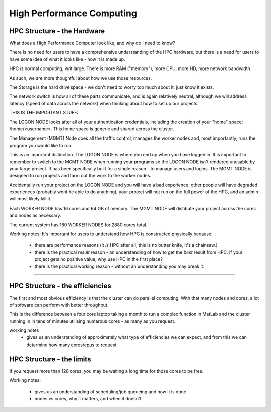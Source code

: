 ==========================
High Performance Computing
==========================

HPC Structure - the Hardware
============================

What does a High Performance Computer look like, and why do I need to know?

There is no need for users to have a comprehensive understanding of the HPC 
hardware, but there is a need for users to have some idea of what it looks 
like - how it is made up.

HPC is normal computing, writ large. There is more RAM ("memory"), more CPU, 
more HD, more network bandwidth.

As such, we are more thoughtful about how we use those resources.

.. image:: imgs/hpc_structure.png

The Storage is the hard drive space - we don't need to worry too much about it, 
just know it exists.

The network switch is how all of these parts communicate, and is again 
relatively neutral, although we will address latency (speed of data across the 
network) when thinking about how to set up our projects.

THIS IS THE IMPORTANT STUFF:

The LOGON NODE looks after all of your authentication credentials, including 
the creation of your "home" space: /home/<username>. This home space is 
generic and shared across the cluster.

The Management (MGMT) Node does all the traffic control, manages the worker 
nodes and, most importantly, runs the program you would like to run.

This is an important distinction. The LOGON NODE is where you end up when 
you have logged in. It is important to remember to switch to the MGMT NODE when
running your programs so the LOGON NODE isn't rendered unusable by your large 
project. It has been specifically built for a single reason - to manage users 
and logins. The MGMT NODE is designed to run projects and farm out the work to 
the worker nodes.

Accidentally run your project on the LOGON NODE and you will have a bad 
experience: other people will have degraded experiences (probably wont be able
to do anything), your project will not run on the full power of the HPC, and
an admin will most likely kill it.

Each WORKER NODE has 16 cores and 64 GB of memory. The MGMT NODE will distibute
your project across the cores and nodes as necessary.

The current system has 180 WORKER NODES for 2880 cores total.

Working notes:
It's important for users to understand how HPC is constructed physically because:

 - there are performance reasons (it *is* HPC after all, this is no butter knife, it's a chainsaw.)
 - there is the practical *result* reason - an understanding of how to get the *best* result from HPC. If your project gets no positive value, why use HPC in the first place?
 - there is the practical working reason - without an understanding you may break it.


---------------------------------------------------------------- 


HPC Structure - the efficiencies 
================================

The first and most obvious efficiency is that the cluster can do parallel 
computing. With that many nodes and cores, a lot of software can perform with
better throughput.

This is the difference between a four core laptop taking a month to run a
complex function in MatLab and the cluster running in in tens of minutes 
utilising numerous cores - as many as you request.

working notes
 - gives us an understanding of approximately what type of efficiencies we 
   can expect, and from this we can determine how many cores/cpus to 
   request


HPC Structure - the limits
==========================

If you request more than 128 cores, you may be waiting a long time for 
those cores to be free. 




Working notes:

 - gives us an understanding of scheduling/job queueing and how it is done
 - nodes vs cores, why it matters, and when it doesn't 





   
